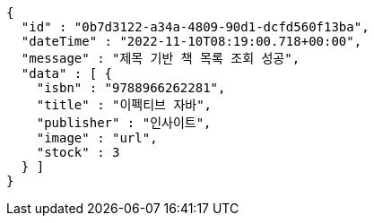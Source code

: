 [source,options="nowrap"]
----
{
  "id" : "0b7d3122-a34a-4809-90d1-dcfd560f13ba",
  "dateTime" : "2022-11-10T08:19:00.718+00:00",
  "message" : "제목 기반 책 목록 조회 성공",
  "data" : [ {
    "isbn" : "9788966262281",
    "title" : "이펙티브 자바",
    "publisher" : "인사이트",
    "image" : "url",
    "stock" : 3
  } ]
}
----